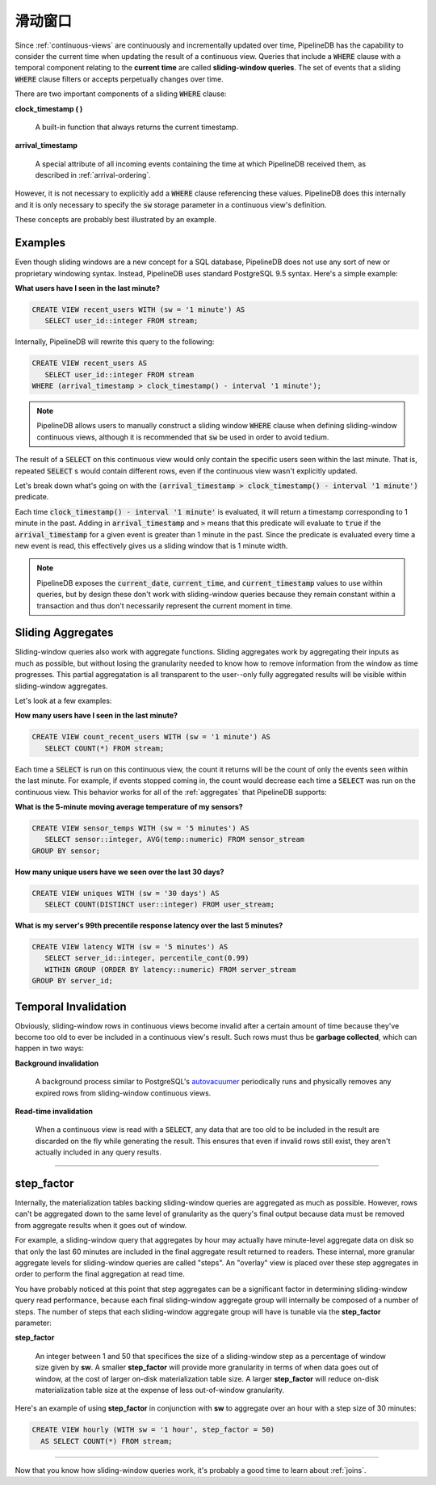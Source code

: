 .. _sliding-windows:

..  Sliding Windows

滑动窗口
============================

Since :ref:`continuous-views` are continuously and incrementally updated over time, PipelineDB has the capability to consider the current time when updating the result of a continuous view. Queries that include a :code:`WHERE` clause with a temporal component relating to the **current time** are called **sliding-window queries**. The set of events that a sliding :code:`WHERE` clause filters or accepts perpetually changes over time.

There are two important components of a sliding :code:`WHERE` clause:

**clock_timestamp ( )**

	A built-in function that always returns the current timestamp.

**arrival_timestamp**

	A special attribute of all incoming events containing the time at which PipelineDB received them, as described in :ref:`arrival-ordering`.

However, it is not necessary to explicitly add a :code:`WHERE` clause referencing these values. PipelineDB does this internally and it is only necessary to specify
the :code:`sw` storage parameter in a continuous view's definition.

These concepts are probably best illustrated by an example.


Examples
------------

Even though sliding windows are a new concept for a SQL database, PipelineDB does not use any sort of new or proprietary windowing syntax. Instead, PipelineDB uses standard PostgreSQL 9.5 syntax. Here's a simple example:

**What users have I seen in the last minute?**

.. code-block:: sql

	CREATE VIEW recent_users WITH (sw = '1 minute') AS
	   SELECT user_id::integer FROM stream;

Internally, PipelineDB will rewrite this query to the following:

.. code-block:: sql

  CREATE VIEW recent_users AS
     SELECT user_id::integer FROM stream
  WHERE (arrival_timestamp > clock_timestamp() - interval '1 minute');

.. note:: PipelineDB allows users to manually construct a sliding window :code:`WHERE` clause when defining sliding-window continuous views, although it is recommended that :code:`sw` be used in order to avoid tedium. 

The result of a :code:`SELECT` on this continuous view would only contain the specific users seen within the last minute. That is, repeated :code:`SELECT` s would contain different rows, even if the continuous view wasn't explicitly updated.

Let's break down what's going on with the :code:`(arrival_timestamp > clock_timestamp() - interval '1 minute')` predicate.

Each time :code:`clock_timestamp() - interval '1 minute'` is evaluated, it will return a timestamp corresponding to 1 minute in the past. Adding in :code:`arrival_timestamp` and :code:`>` means that this predicate will evaluate to :code:`true` if the :code:`arrival_timestamp` for a given event is greater than 1 minute in the past. Since the predicate is evaluated every time a new event is read, this effectively gives us a sliding window that is 1 minute width.

.. note:: PipelineDB exposes the :code:`current_date`, :code:`current_time`, and :code:`current_timestamp` values to use within queries, but by design these don't work with sliding-window queries because they remain constant within a transaction and thus don't necessarily represent the current moment in time.


Sliding Aggregates
-------------------

Sliding-window queries also work with aggregate functions. Sliding aggregates work by aggregating their inputs as much as possible, but without losing the granularity needed to know how to remove information from the window as time progresses. This partial aggregatation is all transparent to the user--only fully aggregated results will be visible within sliding-window aggregates.

Let's look at a few examples:

**How many users have I seen in the last minute?**

.. code-block:: psql

	CREATE VIEW count_recent_users WITH (sw = '1 minute') AS
	   SELECT COUNT(*) FROM stream;

Each time a :code:`SELECT` is run on this continuous view, the count it returns will be the count of only the events seen within the last minute. For example, if events stopped coming in, the count would decrease each time a :code:`SELECT` was run on the continuous view. This behavior works for all of the :ref:`aggregates` that PipelineDB supports:

**What is the 5-minute moving average temperature of my sensors?**

.. code-block:: sql

	CREATE VIEW sensor_temps WITH (sw = '5 minutes') AS
	   SELECT sensor::integer, AVG(temp::numeric) FROM sensor_stream
	GROUP BY sensor;

**How many unique users have we seen over the last 30 days?**

.. code-block:: sql

	CREATE VIEW uniques WITH (sw = '30 days') AS
	   SELECT COUNT(DISTINCT user::integer) FROM user_stream;

**What is my server's 99th precentile response latency over the last 5 minutes?**

.. code-block:: sql

	CREATE VIEW latency WITH (sw = '5 minutes') AS
	   SELECT server_id::integer, percentile_cont(0.99)
	   WITHIN GROUP (ORDER BY latency::numeric) FROM server_stream
	GROUP BY server_id;

Temporal Invalidation
-----------------------

Obviously, sliding-window rows in continuous views become invalid after a certain amount of time because they've become too old to ever be included in a continuous view's result. Such rows must thus be **garbage collected**, which can happen in two ways:


**Background invalidation**

	A background process similar to PostgreSQL's autovacuumer_ periodically runs and physically removes any expired rows from sliding-window continuous views.

.. _autovacuumer: http://www.postgresql.org/docs/current/static/runtime-config-autovacuum.html

**Read-time invalidation**

	When a continuous view is read with a :code:`SELECT`, any data that are too old to be included in the result are discarded on the fly while generating the result. This ensures that even if invalid rows still exist, they aren't actually included in any query results.

-----------------------


step_factor
-------------------------

Internally, the materialization tables backing sliding-window queries are aggregated as much as possible. However, rows can't be aggregated down to the same level of granularity as the query's final output because data must be removed from aggregate results when it goes out of window.

For example, a sliding-window query that aggregates by hour may actually have minute-level aggregate data on disk so that only the last 60 minutes are included in the final aggregate result returned to readers. These internal, more granular aggregate levels for sliding-window queries are called "steps". An "overlay" view is placed over these step aggregates in order to perform the final aggregation at read time.

You have probably noticed at this point that step aggregates can be a significant factor in determining sliding-window query read performance, because each final sliding-window aggregate group will internally be composed of a number of steps. The number of steps that each sliding-window aggregate group will have is tunable via the **step_factor** parameter:

**step_factor**

  An integer between 1 and 50 that specifices the size of a sliding-window step as a percentage of window size given by **sw**. A smaller **step_factor** will provide more granularity in terms of when data goes out of window, at the cost of larger on-disk materialization table size. A larger **step_factor** will reduce on-disk materialization table size at the expense of less out-of-window granularity.

Here's an example of using **step_factor** in conjunction with **sw** to aggregate over an hour with a step size of 30 minutes:


.. code-block:: sql

  CREATE VIEW hourly (WITH sw = '1 hour', step_factor = 50)
    AS SELECT COUNT(*) FROM stream;

-----------------------------

Now that you know how sliding-window queries work, it's probably a good time to learn about :ref:`joins`.
